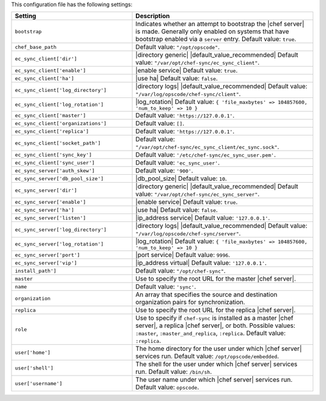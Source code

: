 .. The contents of this file are included in multiple topics.
.. This file should not be changed in a way that hinders its ability to appear in multiple documentation sets.

This configuration file has the following settings:

.. list-table::
   :widths: 200 300
   :header-rows: 1

   * - Setting
     - Description
   * - ``bootstrap``
     - Indicates whether an attempt to bootstrap the |chef server| is made. Generally only enabled on systems that have bootstrap enabled via a ``server`` entry. Default value: ``true``.
   * - ``chef_base_path``
     - Default value: ``"/opt/opscode"``.
   * - ``ec_sync_client['dir']``
     - |directory generic| |default_value_recommended| Default value: ``"/var/opt/chef-sync/ec_sync_client"``.
   * - ``ec_sync_client['enable']``
     - |enable service| Default value: ``true``.
   * - ``ec_sync_client['ha']``
     - |use ha| Default value: ``false``.
   * - ``ec_sync_client['log_directory']``
     - |directory logs| |default_value_recommended| Default value: ``"/var/log/opscode/chef-sync/client"``.
   * - ``ec_sync_client['log_rotation']``
     - |log_rotation| Default value: ``{ 'file_maxbytes' => 104857600, 'num_to_keep' => 10 }``
   * - ``ec_sync_client['master']``
     - Default value: ``'https://127.0.0.1'``.
   * - ``ec_sync_client['organizations']``
     - Default value: ``[]``.
   * - ``ec_sync_client['replica']``
     - Default value: ``'https://127.0.0.1'``.
   * - ``ec_sync_client['socket_path']``
     - Default value: ``"/var/opt/chef-sync/ec_sync_client/ec_sync.sock"``.
   * - ``ec_sync_client['sync_key']``
     - Default value: ``'/etc/chef-sync/ec_sync_user.pem'``.
   * - ``ec_sync_client['sync_user']``
     - Default value: ``'ec_sync_user'``.
   * - ``ec_sync_server['auth_skew']``
     - Default value: ``'900'``.
   * - ``ec_sync_server['db_pool_size']``
     - |db_pool_size| Default value: ``10``.
   * - ``ec_sync_server['dir']``
     - |directory generic| |default_value_recommended| Default value: ``"/var/opt/chef-sync/ec_sync_server"``.
   * - ``ec_sync_server['enable']``
     - |enable service| Default value: ``true``.
   * - ``ec_sync_server['ha']``
     - |use ha| Default value: ``false``.
   * - ``ec_sync_server['listen']``
     - |ip_address service| Default value: ``'127.0.0.1'``.
   * - ``ec_sync_server['log_directory']``
     - |directory logs| |default_value_recommended| Default value: ``"/var/log/opscode/chef-sync/server"``.
   * - ``ec_sync_server['log_rotation']``
     - |log_rotation| Default value: ``{ 'file_maxbytes' => 104857600, 'num_to_keep' => 10 }``
   * - ``ec_sync_server['port']``
     - |port service| Default value: ``9996``.
   * - ``ec_sync_server['vip']``
     - |ip_address virtual| Default value: ``'127.0.0.1'``.
   * - ``install_path']``
     - Default value: ``"/opt/chef-sync"``.
   * - ``master``
     - Use to specify the root URL for the master |chef server|.
   * - ``name``
     - Default value: ``'sync'``.
   * - ``organization``
     - An array that specifies the source and destination organization pairs for synchronization.
   * - ``replica``
     - Use to specify the root URL for the replica |chef server|.
   * - ``role``
     - Use to specify if ``chef-sync`` is installed as a master |chef server|, a replica |chef server|, or both. Possible values: ``:master``, ``:master_and_replica``, ``:replica``. Default value: ``:replica``.
   * - ``user['home']``
     - The home directory for the user under which |chef server| services run. Default value: ``/opt/opscode/embedded``.
   * - ``user['shell']``
     - The shell for the user under which |chef server| services run. Default value: ``/bin/sh``.
   * - ``user['username']``
     - The user name under which |chef server| services run. Default value: ``opscode``.





